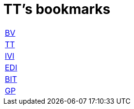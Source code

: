 = TT's bookmarks

[grid="none",frame="topbot",width="40%",cols="<5"]
|==============================
|http://ttschannen.github.io/bm/bm_BV.html[BV]
|http://ttschannen.github.io/bm/bm_TT.html[TT]
|http://ttschannen.github.io/bm/bm_IVI.html[IVI]
|http://ttschannen.github.io/bm/bm_EDI.html[EDI]
|http://ttschannen.github.io/bm/bm_BIT.html[BIT]
|http://ttschannen.github.io/bm/bm_GP.html[GP]
|==============================
